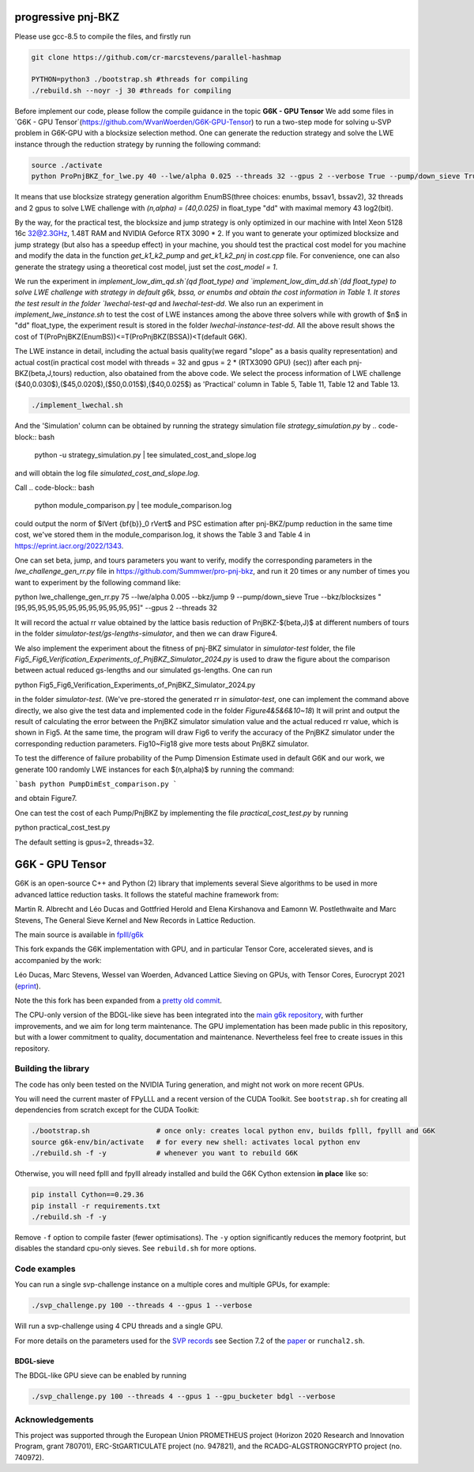 
******************************
progressive pnj-BKZ
******************************

Please use gcc-8.5 to compile the files, and firstly run

.. code-block:: bash

   git clone https://github.com/cr-marcstevens/parallel-hashmap
   
   PYTHON=python3 ./bootstrap.sh #threads for compiling
   ./rebuild.sh --noyr -j 30 #threads for compiling

Before implement our code, please follow the compile guidance in the topic **G6K - GPU Tensor** We add some files in `G6K - GPU Tensor`(https://github.com/WvanWoerden/G6K-GPU-Tensor) to run a two-step mode for solving u-SVP problem in G6K-GPU with a blocksize selection method. One can generate the reduction strategy and solve the LWE instance through the reduction strategy by running the following command:


.. code-block:: bash

    source ./activate
    python ProPnjBKZ_for_lwe.py 40 --lwe/alpha 0.025 --threads 32 --gpus 2 --verbose True --pump/down_sieve True --float_type "dd" --strategy_method "enumbs" --load_lwe "lwe_challenge" --max_RAM 43

It means that use blocksize strategy generation algorithm EnumBS(three choices: enumbs, bssav1, bssav2), 32 threads and 2 gpus to solve LWE challenge with `(n,alpha) = (40,0.025)` in float_type "dd" with maximal memory 43 log2(bit).

By the way, for the practical test, the blocksize and jump strategy is only optimized in our machine with Intel Xeon 5128 16c 32@2.3GHz, 1.48T RAM and NVIDIA Geforce RTX 3090 * 2. If you want to generate your optimized blocksize and jump strategy (but also has a speedup effect) in your machine, you should test the practical cost model for you machine and modify the data in the function `get_k1_k2_pump` and `get_k1_k2_pnj` in `cost.cpp` file. For convenience, one can also generate the strategy using a theoretical cost model, just set the `cost_model = 1`.





We run the experiment in `implement_low_dim_qd.sh`(qd float_type) and `implement_low_dim_dd.sh`(dd float_type) to solve LWE challenge with strategy in default g6k, bssa, or enumbs and obtain the cost information in Table 1. It stores the test result in the folder `lwechal-test-qd` and `lwechal-test-dd`. We also run an experiment in `implement_lwe_instance.sh` to test the cost of LWE instances among the above three solvers while with growth of $n$ in "dd" float_type, the experiment result is stored in the folder `lwechal-instance-test-dd`. All the above result shows the cost of T(ProPnjBKZ(EnumBS))<=T(ProPnjBKZ(BSSA))<T(default G6K).




The LWE instance in detail, including the actual basis quality(we regard "slope" as a basis quality representation) and actual cost(in practical cost model with threads = 32 and gpus = 2 * (RTX3090 GPU) (sec)) after each pnj-BKZ(beta,J,tours) reduction, also obatained from the above code. We select the process information of LWE challenge ($40,0.030$),($45,0.020$),($50,0.015$),($40,0.025$)  as 'Practical' column in Table 5, Table 11, Table 12 and Table 13. 

.. code-block:: bash

    ./implement_lwechal.sh


And the 'Simulation' column can be obtained by running the strategy simulation file `strategy_simulation.py` by
.. code-block:: bash
    
    python -u strategy_simulation.py | tee simulated_cost_and_slope.log

and will obtain the log file `simulated_cost_and_slope.log`. 

Call
.. code-block:: bash

    python module_comparison.py | tee module_comparison.log

could output the norm of $\lVert {\bf{b}}_0 \rVert$ and PSC estimation after pnj-BKZ/pump reduction in the same time cost, we've stored them in the module_comparison.log, it shows the Table 3 and Table 4 in https://eprint.iacr.org/2022/1343.



One can set beta, jump, and tours parameters you want to verify, modify the corresponding parameters in the `lwe_challenge_gen_rr.py` file in https://github.com/Summwer/pro-pnj-bkz, and run it 20 times or any number of times you want to experiment by the following command like:

.. code-block:: bash

python lwe_challenge_gen_rr.py 75 --lwe/alpha 0.005 --bkz/jump 9 --pump/down_sieve True --bkz/blocksizes "[95,95,95,95,95,95,95,95,95,95,95,95]" --gpus 2 --threads 32


It will record the actual rr value obtained by the lattice basis reduction of PnjBKZ-$(\beta,J)$ at different numbers of tours in the folder `simulator-test/gs-lengths-simulator`, and then we can draw Figure4. 

We also implement the experiment about the fitness of pnj-BKZ simulator in `simulator-test` folder, the file `Fig5_Fig6_Verification_Experiments_of_PnjBKZ_Simulator_2024.py` is used to draw the figure about the comparison between actual reduced gs-lengths and our simulated gs-lengths. One can run 

.. code-block:: bash

python Fig5_Fig6_Verification_Experiments_of_PnjBKZ_Simulator_2024.py


in the folder `simulator-test`. (We've pre-stored the generated rr in `simulator-test`, one can implement the command above directly, we also give the test data and implemented code in the folder `Figure4&5&6&10~18`) It will print and output the result of calculating the error between the PnjBKZ simulator simulation value and the actual reduced rr value, which is shown in Fig5. At the same time, the program will draw Fig6 to verify the accuracy of the PnjBKZ simulator under the corresponding reduction parameters. Fig10~Fig18 give more tests about PnjBKZ simulator.


To test the difference of failure probability of the Pump Dimension Estimate used in default G6K and our work, we generate 100 randomly LWE instances for each $(n,\alpha)$ by running the command:

```bash
python PumpDimEst_comparison.py
```

and obtain Figure7.


One can test the cost of each Pump/PnjBKZ by implementing the file `practical_cost_test.py` by running 

.. code-block:: bash

python practical_cost_test.py

The default setting is gpus=2, threads=32. 









******************************
G6K - GPU Tensor
******************************

G6K is an open-source C++ and Python (2) library that implements several Sieve algorithms to be used in more advanced lattice reduction tasks. It follows the stateful machine framework from: 

Martin R. Albrecht and Léo Ducas and Gottfried Herold and Elena Kirshanova and Eamonn W. Postlethwaite and Marc Stevens, 
The General Sieve Kernel and New Records in Lattice Reduction.

The main source is available in `fplll/g6k <https://github.com/fplll/g6k>`__

This fork expands the G6K implementation with GPU, and in particular Tensor Core, accelerated sieves, and is accompanied by the work:

Léo Ducas, Marc Stevens, Wessel van Woerden,
Advanced Lattice Sieving on GPUs, with Tensor Cores, 
Eurocrypt 2021 (`eprint <https://eprint.iacr.org/2021/141.pdf>`__).

Note the this fork has been expanded from a `pretty old commit <https://github.com/fplll/g6k/commit/11e202967bf16ce5fe40258597fed54849e10a69>`__.

The CPU-only version of the BDGL-like sieve has been integrated into the `main g6k repository <https://github.com/fplll/g6k>`__, with further improvements, and we aim for long term maintenance. 
The GPU implementation has been made public in this repository, but with a lower commitment to quality, documentation and maintenance. Nevertheless feel free to create issues in this repository.

Building the library
====================

The code has only been tested on the NVIDIA Turing generation, and might not work on more recent GPUs.

You will need the current master of FPyLLL and a recent version of the CUDA Toolkit. See ``bootstrap.sh`` for creating all dependencies from scratch except for the CUDA Toolkit:

.. code-block:: bash

    ./bootstrap.sh                # once only: creates local python env, builds fplll, fpylll and G6K
    source g6k-env/bin/activate   # for every new shell: activates local python env
    ./rebuild.sh -f -y            # whenever you want to rebuild G6K

Otherwise, you will need fplll and fpylll already installed and build the G6K Cython extension **in place** like so:

.. code-block:: bash

    pip install Cython==0.29.36
    pip install -r requirements.txt
    ./rebuild.sh -f -y

Remove ``-f`` option to compile faster (fewer optimisations). 
The ``-y`` option significantly reduces the memory footprint, but disables the standard cpu-only sieves. See ``rebuild.sh`` for more options.


Code examples
=============

You can run a single svp-challenge instance on a multiple cores and multiple GPUs, for example:

.. code-block:: bash

    ./svp_challenge.py 100 --threads 4 --gpus 1 --verbose

Will run a svp-challenge using 4 CPU threads and a single GPU.

For more details on the parameters used for the `SVP records <https://www.latticechallenge.org/svp-challenge/halloffame.php>`__ see Section 7.2 of the `paper <https://eprint.iacr.org/2021/141.pdf>`__ or ``runchal2.sh``.

BDGL-sieve
----------

The BDGL-like GPU sieve can be enabled by running

.. code-block:: bash

    ./svp_challenge.py 100 --threads 4 --gpus 1 --gpu_bucketer bdgl --verbose

Acknowledgements
================

This project was supported through the European Union PROMETHEUS project (Horizon 2020 Research and Innovation Program, grant 780701), ERC-StGARTICULATE project (no. 947821), and the RCADG-ALGSTRONGCRYPTO project (no. 740972).
